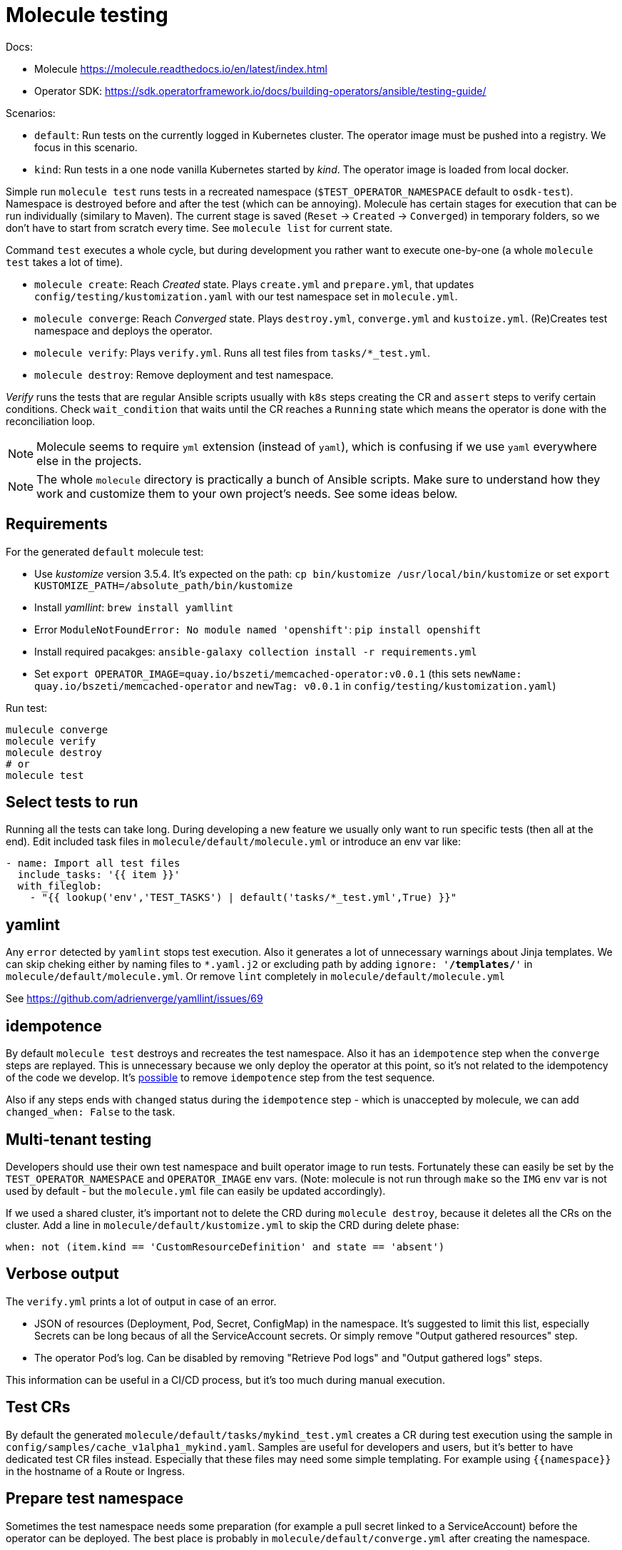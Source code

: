 # Molecule testing

Docs: 

* Molecule https://molecule.readthedocs.io/en/latest/index.html
* Operator SDK: https://sdk.operatorframework.io/docs/building-operators/ansible/testing-guide/

Scenarios:

* `default`: Run tests on the currently logged in Kubernetes cluster. The operator image must be pushed into a registry. We focus in this scenario.
* `kind`: Run tests in a one node vanilla Kubernetes started by _kind_. The operator image is loaded from local docker.

Simple run `molecule test` runs tests in a recreated namespace (`$TEST_OPERATOR_NAMESPACE` default to `osdk-test`). Namespace is destroyed before and after the test (which can be annoying). Molecule has certain stages for execution that can be run individually (similary to Maven). The current stage is saved (`Reset` -> `Created` -> `Converged`) in temporary folders, so we don't have to start from scratch every time. See `molecule list` for current state.

Command `test` executes a whole cycle, but during development you rather want to execute one-by-one (a whole `molecule test` takes a lot of time). 

* `molecule create`: Reach _Created_ state. Plays `create.yml` and `prepare.yml`, that updates `config/testing/kustomization.yaml` with our test namespace set in `molecule.yml`. 
* `molecule converge`: Reach _Converged_ state. Plays `destroy.yml`, `converge.yml` and `kustoize.yml`. (Re)Creates test namespace and deploys the operator.
* `molecule verify`: Plays `verify.yml`. Runs all test files from `tasks/*_test.yml`. 
* `molecule destroy`: Remove deployment and test namespace.

_Verify_ runs the tests that are regular Ansible scripts usually with `k8s` steps creating the CR and `assert` steps to verify certain conditions. Check `wait_condition` that waits until the CR reaches a `Running` state which means the operator is done with the reconciliation loop.

[NOTE]
====
Molecule seems to require `yml` extension (instead of `yaml`), which is confusing if we use `yaml` everywhere else in the projects.
====

[NOTE]
====
The whole `molecule` directory is practically a bunch of Ansible scripts. Make sure to understand how they work and customize them to your own project's needs. See some ideas below.
====

## Requirements

For the generated `default` molecule test:

* Use _kustomize_ version 3.5.4. It's expected on the path: `cp bin/kustomize /usr/local/bin/kustomize` or set `export KUSTOMIZE_PATH=/absolute_path/bin/kustomize`
* Install _yamllint_: `brew install yamllint`
* Error `ModuleNotFoundError: No module named 'openshift'`: `pip install openshift`
* Install required pacakges: `ansible-galaxy collection install -r requirements.yml` 
* Set `export OPERATOR_IMAGE=quay.io/bszeti/memcached-operator:v0.0.1` (this sets `newName: quay.io/bszeti/memcached-operator` and `newTag: v0.0.1` in `config/testing/kustomization.yaml`)

Run test:
```
mulecule converge
molecule verify
molecule destroy
# or
molecule test
```

## Select tests to run

Running all the tests can take long. During developing a new feature we usually only want to run specific tests (then all at the end). Edit included task files in `molecule/default/molecule.yml` or introduce an env var like:
```
- name: Import all test files
  include_tasks: '{{ item }}'
  with_fileglob:
    - "{{ lookup('env','TEST_TASKS') | default('tasks/*_test.yml',True) }}"
```

## yamlint

Any `error` detected by `yamlint` stops test execution. Also it generates a lot of unnecessary warnings about Jinja templates. We can skip cheking either by naming files to `*.yaml.j2` or excluding path by adding `ignore: '**/templates/**'` in `molecule/default/molecule.yml`. Or remove `lint` completely in `molecule/default/molecule.yml`

See https://github.com/adrienverge/yamllint/issues/69

## idempotence

By default `molecule test` destroys and recreates the test namespace. Also it has an `idempotence` step when the `converge` steps are replayed. This is unnecessary because we only deploy the operator at this point, so it's not related to the idempotency of the code we develop. It's https://stackoverflow.com/questions/45428447/how-to-disable-molecule-idempotence-check-on-ansible-role-test[possible] to remove `idempotence` step from the test sequence.

Also if any steps ends with `changed` status during the `idempotence` step - which is unaccepted by molecule, we can add `changed_when: False` to the task.

## Multi-tenant testing

Developers should use their own test namespace and built operator image to run tests. Fortunately these can easily be set by the `TEST_OPERATOR_NAMESPACE` and `OPERATOR_IMAGE` env vars. (Note: molecule is not run through `make` so the `IMG` env var is not used by default - but the `molecule.yml` file can easily be updated accordingly).

If we used a shared cluster, it's important not to delete the CRD during `molecule destroy`, because it deletes all the CRs on the cluster. Add a line in `molecule/default/kustomize.yml` to skip the CRD during delete phase: 

  when: not (item.kind == 'CustomResourceDefinition' and state == 'absent')

## Verbose output

The `verify.yml` prints a lot of output in case of an error.

* JSON of resources (Deployment, Pod, Secret, ConfigMap) in the namespace. It's suggested to limit this list, especially Secrets can be long becaus of all the ServiceAccount secrets. Or simply remove "Output gathered resources" step.
* The operator Pod's log. Can be disabled by removing "Retrieve Pod logs" and "Output gathered logs" steps.

This information can be useful in a CI/CD process, but it's too much during manual execution.

## Test CRs

By default the generated `molecule/default/tasks/mykind_test.yml` creates a CR during test execution using the sample in `config/samples/cache_v1alpha1_mykind.yaml`. Samples are useful for developers and users, but it's better to have dedicated test CR files instead. Especially that these files may need some simple templating. For example using `{{namespace}}` in the hostname of a Route or Ingress.

## Prepare test namespace

Sometimes the test namespace needs some preparation (for example a pull secret linked to a ServiceAccount) before the operator can be deployed. The best place is probably in `molecule/default/converge.yml` after creating the namespace.

## Run with kind

Local testing can be performed with a temporary Kubernets cluster using https://kind.sigs.k8s.io/[kind]:

* Install _kind_: `brew install kind`
* Install `docker` python module: `pip install docker`
* Run test: `molecule test -s kind`